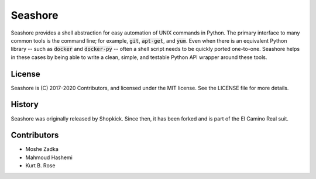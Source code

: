 Seashore
========

.. image:: https://travis-ci.org/shopkick/seashore.svg?branch=master
    :target: https://travis-ci.org/shopkick/seashore

.. image:: https://readthedocs.org/projects/seashore/badge/?version=latest
    :target: http://seashore.readthedocs.io/en/latest/?badge=latest
    :alt: Documentation Status

Seashore provides a shell abstraction
for easy automation of UNIX commands in Python.
The primary interface to many common tools is the command line;
for example, :code:`git`, :code:`apt-get`, and :code:`yum`.
Even when there is an equivalent Python library --
such as :code:`docker` and :code:`docker-py` --
often a shell script needs to be quickly ported one-to-one.
Seashore helps in these cases by being able to write a
clean, simple, and testable Python API wrapper around
these tools.

License
-------

Seashore is (C) 2017-2020 Contributors, and licensed under the MIT license.
See the LICENSE file for more details.

History
-------

Seashore was originally released by Shopkick.
Since then,
it has been forked and is part of the El Camino Real
suit.

Contributors
------------

* Moshe Zadka
* Mahmoud Hashemi
* Kurt B. Rose
